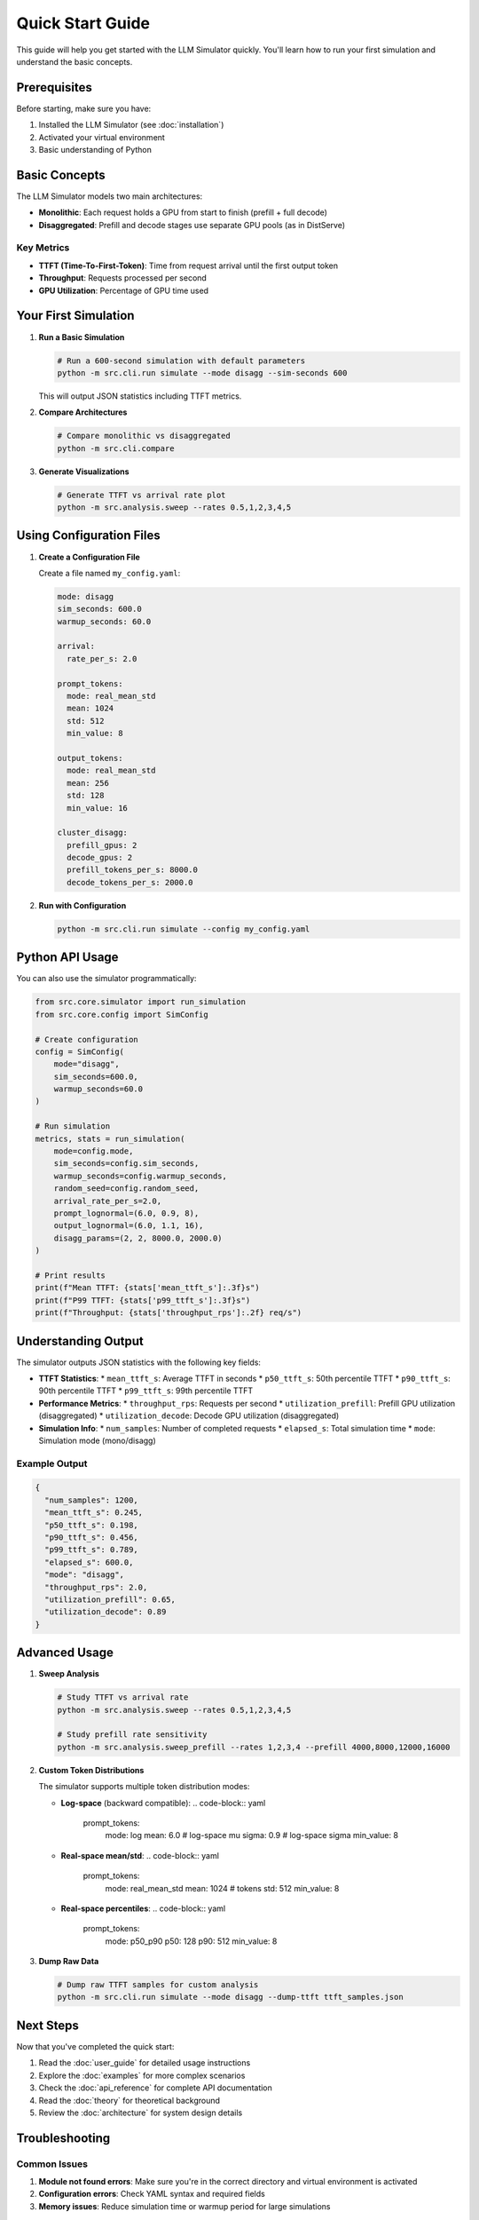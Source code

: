 Quick Start Guide
=================

This guide will help you get started with the LLM Simulator quickly. You'll learn how to run your first simulation and understand the basic concepts.

Prerequisites
-------------

Before starting, make sure you have:

1. Installed the LLM Simulator (see :doc:`installation`)
2. Activated your virtual environment
3. Basic understanding of Python

Basic Concepts
--------------

The LLM Simulator models two main architectures:

* **Monolithic**: Each request holds a GPU from start to finish (prefill + full decode)
* **Disaggregated**: Prefill and decode stages use separate GPU pools (as in DistServe)

Key Metrics
~~~~~~~~~~~

* **TTFT (Time-To-First-Token)**: Time from request arrival until the first output token
* **Throughput**: Requests processed per second
* **GPU Utilization**: Percentage of GPU time used

Your First Simulation
---------------------

1. **Run a Basic Simulation**

   .. code-block:: bash

       # Run a 600-second simulation with default parameters
       python -m src.cli.run simulate --mode disagg --sim-seconds 600

   This will output JSON statistics including TTFT metrics.

2. **Compare Architectures**

   .. code-block:: bash

       # Compare monolithic vs disaggregated
       python -m src.cli.compare

3. **Generate Visualizations**

   .. code-block:: bash

       # Generate TTFT vs arrival rate plot
       python -m src.analysis.sweep --rates 0.5,1,2,3,4,5

Using Configuration Files
-------------------------

1. **Create a Configuration File**

   Create a file named ``my_config.yaml``:

   .. code-block:: yaml

       mode: disagg
       sim_seconds: 600.0
       warmup_seconds: 60.0

       arrival:
         rate_per_s: 2.0

       prompt_tokens:
         mode: real_mean_std
         mean: 1024
         std: 512
         min_value: 8

       output_tokens:
         mode: real_mean_std
         mean: 256
         std: 128
         min_value: 16

       cluster_disagg:
         prefill_gpus: 2
         decode_gpus: 2
         prefill_tokens_per_s: 8000.0
         decode_tokens_per_s: 2000.0

2. **Run with Configuration**

   .. code-block:: bash

       python -m src.cli.run simulate --config my_config.yaml

Python API Usage
----------------

You can also use the simulator programmatically:

.. code-block:: python

    from src.core.simulator import run_simulation
    from src.core.config import SimConfig

    # Create configuration
    config = SimConfig(
        mode="disagg",
        sim_seconds=600.0,
        warmup_seconds=60.0
    )

    # Run simulation
    metrics, stats = run_simulation(
        mode=config.mode,
        sim_seconds=config.sim_seconds,
        warmup_seconds=config.warmup_seconds,
        random_seed=config.random_seed,
        arrival_rate_per_s=2.0,
        prompt_lognormal=(6.0, 0.9, 8),
        output_lognormal=(6.0, 1.1, 16),
        disagg_params=(2, 2, 8000.0, 2000.0)
    )

    # Print results
    print(f"Mean TTFT: {stats['mean_ttft_s']:.3f}s")
    print(f"P99 TTFT: {stats['p99_ttft_s']:.3f}s")
    print(f"Throughput: {stats['throughput_rps']:.2f} req/s")

Understanding Output
--------------------

The simulator outputs JSON statistics with the following key fields:

* **TTFT Statistics**:
  * ``mean_ttft_s``: Average TTFT in seconds
  * ``p50_ttft_s``: 50th percentile TTFT
  * ``p90_ttft_s``: 90th percentile TTFT
  * ``p99_ttft_s``: 99th percentile TTFT

* **Performance Metrics**:
  * ``throughput_rps``: Requests per second
  * ``utilization_prefill``: Prefill GPU utilization (disaggregated)
  * ``utilization_decode``: Decode GPU utilization (disaggregated)

* **Simulation Info**:
  * ``num_samples``: Number of completed requests
  * ``elapsed_s``: Total simulation time
  * ``mode``: Simulation mode (mono/disagg)

Example Output
~~~~~~~~~~~~~

.. code-block:: json

    {
      "num_samples": 1200,
      "mean_ttft_s": 0.245,
      "p50_ttft_s": 0.198,
      "p90_ttft_s": 0.456,
      "p99_ttft_s": 0.789,
      "elapsed_s": 600.0,
      "mode": "disagg",
      "throughput_rps": 2.0,
      "utilization_prefill": 0.65,
      "utilization_decode": 0.89
    }

Advanced Usage
--------------

1. **Sweep Analysis**

   .. code-block:: bash

       # Study TTFT vs arrival rate
       python -m src.analysis.sweep --rates 0.5,1,2,3,4,5

       # Study prefill rate sensitivity
       python -m src.analysis.sweep_prefill --rates 1,2,3,4 --prefill 4000,8000,12000,16000

2. **Custom Token Distributions**

   The simulator supports multiple token distribution modes:

   * **Log-space** (backward compatible):
     .. code-block:: yaml

         prompt_tokens:
           mode: log
           mean: 6.0   # log-space mu
           sigma: 0.9  # log-space sigma
           min_value: 8

   * **Real-space mean/std**:
     .. code-block:: yaml

         prompt_tokens:
           mode: real_mean_std
           mean: 1024   # tokens
           std: 512
           min_value: 8

   * **Real-space percentiles**:
     .. code-block:: yaml

         prompt_tokens:
           mode: p50_p90
           p50: 128
           p90: 512
           min_value: 8

3. **Dump Raw Data**

   .. code-block:: bash

       # Dump raw TTFT samples for custom analysis
       python -m src.cli.run simulate --mode disagg --dump-ttft ttft_samples.json

Next Steps
----------

Now that you've completed the quick start:

1. Read the :doc:`user_guide` for detailed usage instructions
2. Explore the :doc:`examples` for more complex scenarios
3. Check the :doc:`api_reference` for complete API documentation
4. Read the :doc:`theory` for theoretical background
5. Review the :doc:`architecture` for system design details

Troubleshooting
--------------

Common Issues
~~~~~~~~~~~~~

1. **Module not found errors**: Make sure you're in the correct directory and virtual environment is activated
2. **Configuration errors**: Check YAML syntax and required fields
3. **Memory issues**: Reduce simulation time or warmup period for large simulations

Getting Help
------------

If you encounter issues:

1. Check the :doc:`troubleshooting` section
2. Search existing issues on GitHub
3. Create a new issue with detailed information
